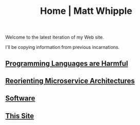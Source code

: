 #+TITLE: Home | Matt Whipple

Welcome to the latest iteration of my Web site.

I'll be copying information from previous incarnations.

** [[file:programming_languages_are_harmful.org][Programming Languages are Harmful]]
** [[file:reorienting_microservice_architectures.org][Reorienting Microservice Architectures]]
** [[./software.org][Software]]
** [[file:this_site.org][This Site]]
